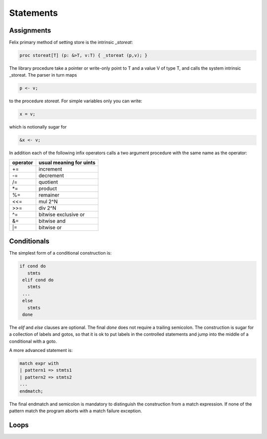 Statements
==========

Assignments
+++++++++++

Felix primary method of setting store is the intrinsic `_storeat`:

.. code-block:: felix

  proc storeat[T] (p: &>T, v:T) { _storeat (p,v); }

The library procedure take a pointer or write-only point to T
and a value V of type T, and calls the system intrinsic _storeat.
The parser in turn maps

.. code-block:: felix

  p <- v;

to the procedure `storeat`. For simple variables only you can write:

.. code-block:: felix

  x = v;

which is notionally sugar for

.. code-block:: felix

  &x <- v;

In addition each of the following infix operators calls a two argument
procedure with the same name as the operator:

======== ===========================
operator usual meaning for uints
======== ===========================
+=       increment
-=       decrement
/=       quotient
\*=      product
%=       remainer
\<\<=    mul 2^N
\>\>=    div 2^N
\^=      bitwise exclusive or
\&=      bitwise and
\|=      bitwise or
======== ===========================



Conditionals
++++++++++++

The simplest form of a conditional construction is:

.. code-block:: felix

  if cond do
     stmts
   elif cond do
     stmts
   ...
   else
     stmts
   done

The `elif` and `else` clauses are optional. The final `done`
does not require a trailing semicolon. The construction is
sugar for a collection of labels and gotos, so that it is
ok to put labels in the controlled statements and jump
into the middle of a conditional with a goto.

A more advanced statement is:

.. code-block:: felix

  match expr with
  | pattern1 => stmts1
  | pattern2 => stmts2
  ...
  endmatch;

The final endmatch and semicolon is mandatory to distinguish the construction
from a match expression. If none of the pattern match
the program aborts with a match failure exception.


Loops
+++++



